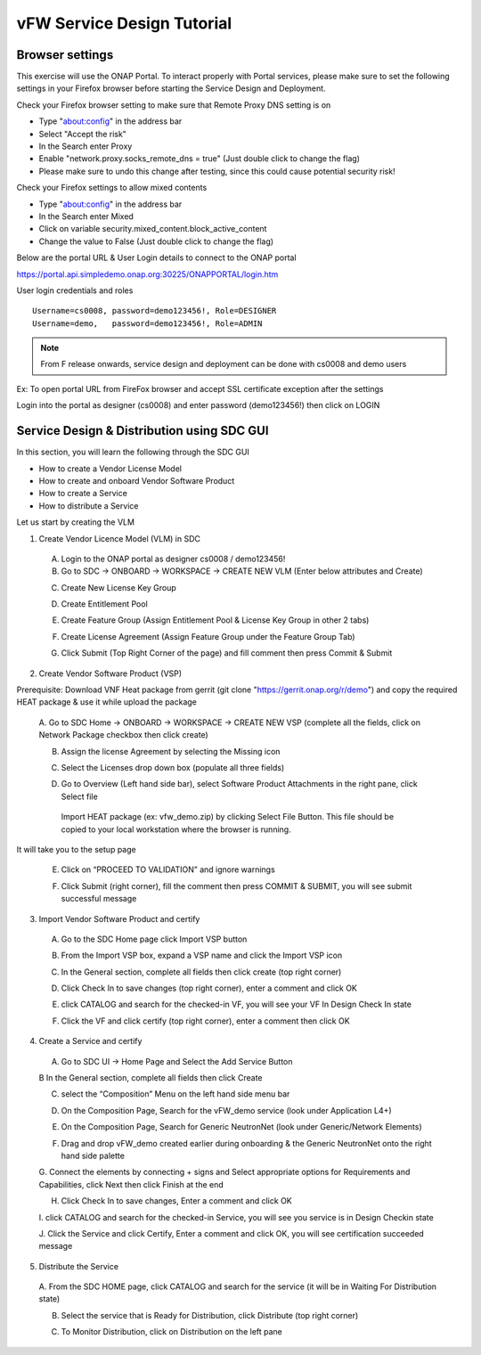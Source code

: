 .. This work is licensed under a Creative Commons Attribution 4.0
.. International License. http://creativecommons.org/licenses/by/4.0
.. Copyright © 2017-2020 Aarna Networks, Inc.

vFW Service Design Tutorial
###########################

Browser settings
================

This exercise will use the ONAP Portal. To interact properly with Portal services, please make sure to set the
following settings in your Firefox browser before starting the Service Design and Deployment.

Check your Firefox browser setting to make sure that Remote Proxy DNS setting is on

* Type "about:config" in the address bar
* Select "Accept the risk"
* In the Search enter Proxy
* Enable "network.proxy.socks_remote_dns  = true" (Just double click to change the flag)
* Please make sure to undo this change after testing, since this could cause potential security risk!

Check your Firefox settings to allow mixed contents

* Type "about:config" in the address bar
* In the Search enter Mixed
* Click on variable security.mixed_content.block_active_content
* Change the value to False (Just double click to change the flag)

Below are the portal URL & User Login details to connect to the ONAP portal

https://portal.api.simpledemo.onap.org:30225/ONAPPORTAL/login.htm

User login credentials and roles
::

  Username=cs0008, password=demo123456!, Role=DESIGNER
  Username=demo,   password=demo123456!, Role=ADMIN

.. note::
  From F release onwards, service design and deployment can be done with cs0008 and demo users

Ex: To open portal URL from FireFox browser and accept SSL certificate exception after the settings

|image8|

Login into the portal as designer (cs0008) and enter password (demo123456!) then click on LOGIN

|image21|

Service Design & Distribution using SDC GUI
===========================================

In this section, you will learn the following through the SDC GUI

* How to create a Vendor License Model
* How to create and onboard Vendor Software Product
* How to create a Service
* How to distribute a Service

Let us start by creating the VLM

1. Create Vendor Licence Model (VLM) in SDC

 A. Login to the ONAP portal as designer cs0008 / demo123456!
 B. Go to SDC → ONBOARD → WORKSPACE → CREATE NEW VLM (Enter below attributes and Create)

 |image35|

 |image34|

 C. Create New License Key Group

 |image15|

 D. Create Entitlement Pool

 |image38|

 E. Create Feature Group (Assign Entitlement Pool & License Key Group in other 2 tabs)

 |image5|

 |image40|

 |image27|

 F. Create License Agreement (Assign Feature Group under the Feature Group Tab)

 |image32|

 |image9|

 G. Click Submit (Top Right Corner of the page) and fill comment then press Commit & Submit

 |image7|

2. Create Vendor Software Product (VSP)

Prerequisite: Download VNF Heat package from gerrit (git clone "https://gerrit.onap.org/r/demo") and copy
the required HEAT package & use it while upload the package

 A. Go to SDC Home → ONBOARD → WORKSPACE  → CREATE NEW VSP (complete all the fields, click on Network Package
 checkbox then click create)

 |image22|

 B. Assign the license Agreement by selecting the Missing icon

 |image20|

 C. Select the Licenses drop down box (populate all three fields)

 |image24|

 D. Go to Overview (Left hand side bar), select Software Product Attachments in the right pane, click Select file

   Import HEAT package (ex: vfw_demo.zip) by clicking Select File Button. This file should be copied to your
   local workstation where the browser is running.

 |image37|

It will take you to the setup page

|image25|

 E. Click on “PROCEED TO VALIDATION” and ignore warnings

 |image17|

 F. Click Submit (right corner), fill the comment then press COMMIT & SUBMIT, you will see submit successful message

 |image3|

3. Import Vendor Software Product and certify

 A. Go to the SDC Home page click Import VSP button

 |image13|

 B. From the Import VSP box, expand a VSP name and click the Import VSP icon

 |image39|

 C. In the General section, complete all fields then click create (top right corner)

 |image43|

 D. Click Check In to save changes (top right corner), enter a comment and click OK

 |image29|

 E.  click CATALOG and search for the checked-in VF, you will see your VF In Design Check In state

 |image10|

 F. Click the VF and click certify (top right corner), enter a comment then click OK

 |image11|

 |image31|

4. Create a Service and certify

 A. Go to SDC UI → Home Page and Select the Add Service Button

 |image44|

 B In the General section, complete all fields then click Create

 |image19|

 C. select the “Composition” Menu on the left hand side menu bar

 |image41|

 D. On the Composition Page, Search for the vFW_demo service (look under Application L4+)

 |image14|

 E. On the Composition Page, Search for  Generic NeutronNet (look under Generic/Network Elements)

 |image26|

 F. Drag and drop vFW_demo created earlier during onboarding & the Generic NeutronNet onto the right hand side palette

 |image1|

 G. Connect the elements by connecting + signs and Select appropriate options for
 Requirements and Capabilities, click Next then click Finish at the end

 |image33|

 |image2|

 |image23|

 |image36|

 H. Click Check In to save changes, Enter a comment and click OK

 |image6|

 I. click CATALOG and search for the checked-in Service, you will see you service is in
 Design Checkin state

 |image28|

 J. Click the Service and click Certify, Enter a comment and click OK, you will
 see certification succeeded message

 |image31|

5. Distribute the Service

 A. From the SDC HOME page, click CATALOG and search for the service
 (it will be in Waiting For Distribution state)

 |image18|

 B. Select the service that is Ready for Distribution, click Distribute (top right corner)

 |image30|

 |image12|

 C. To Monitor Distribution, click on Distribution on the left pane

 |image41|

 |image16|


.. |image8| image:: media/image8.png
.. |image21| image:: media/image21.png
.. |image35| image:: media/image35.png
.. |image34| image:: media/image34.png
.. |image15| image:: media/image15.png
.. |image38| image:: media/image38.png
.. |image5| image:: media/image5.png
.. |image40| image:: media/image40.png
.. |image27| image:: media/image27.png
.. |image32| image:: media/image32.png
.. |image9| image:: media/image9.png
.. |image7| image:: media/image7.png
.. |image22| image:: media/image22.png
.. |image20| image:: media/image20.png
.. |image24| image:: media/image24.png
.. |image37| image:: media/image37.png
.. |image25| image:: media/image25.png
.. |image17| image:: media/image17.png
.. |image3| image:: media/image3.png
.. |image13| image:: media/image13.png
.. |image39| image:: media/image39.png
.. |image43| image:: media/image43.png
.. |image29| image:: media/image29.png
.. |image10| image:: media/image10.png
.. |image11| image:: media/image11.png
.. |image31| image:: media/image31.png
.. |image44| image:: media/image44.png
.. |image19| image:: media/image19.png
.. |image41| image:: media/image41.png
.. |image14| image:: media/image14.png
.. |image26| image:: media/image26.png
.. |image1| image:: media/image1.png
.. |image33| image:: media/image33.png
.. |image2| image:: media/image2.png
.. |image23| image:: media/image23.png
.. |image36| image:: media/image36.png
.. |image6| image:: media/image6.png
.. |image28| image:: media/image28.png
.. |image31| image:: media/image31.png
.. |image18| image:: media/image18.png
.. |image30| image:: media/image30.png
.. |image12| image:: media/image12.png
.. |image41| image:: media/image41.png
.. |image16| image:: media/image16.png

















